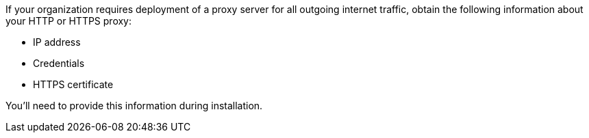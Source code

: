 If your organization requires deployment of a proxy server for all outgoing internet traffic, obtain the following information about your HTTP or HTTPS proxy:

* IP address
* Credentials
* HTTPS certificate

You'll need to provide this information during installation.
